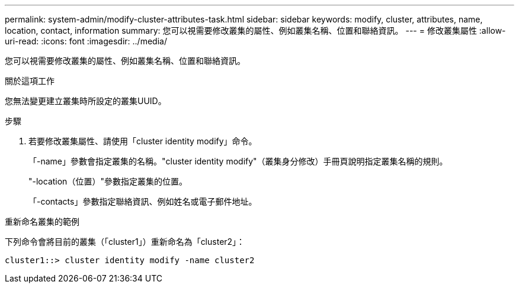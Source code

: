 ---
permalink: system-admin/modify-cluster-attributes-task.html 
sidebar: sidebar 
keywords: modify, cluster, attributes, name, location, contact, information 
summary: 您可以視需要修改叢集的屬性、例如叢集名稱、位置和聯絡資訊。 
---
= 修改叢集屬性
:allow-uri-read: 
:icons: font
:imagesdir: ../media/


[role="lead"]
您可以視需要修改叢集的屬性、例如叢集名稱、位置和聯絡資訊。

.關於這項工作
您無法變更建立叢集時所設定的叢集UUID。

.步驟
. 若要修改叢集屬性、請使用「cluster identity modify」命令。
+
「-name」參數會指定叢集的名稱。"cluster identity modify"（叢集身分修改）手冊頁說明指定叢集名稱的規則。

+
"-location（位置）"參數指定叢集的位置。

+
「-contacts」參數指定聯絡資訊、例如姓名或電子郵件地址。



.重新命名叢集的範例
下列命令會將目前的叢集（「cluster1」）重新命名為「cluster2」：

[listing]
----
cluster1::> cluster identity modify -name cluster2
----